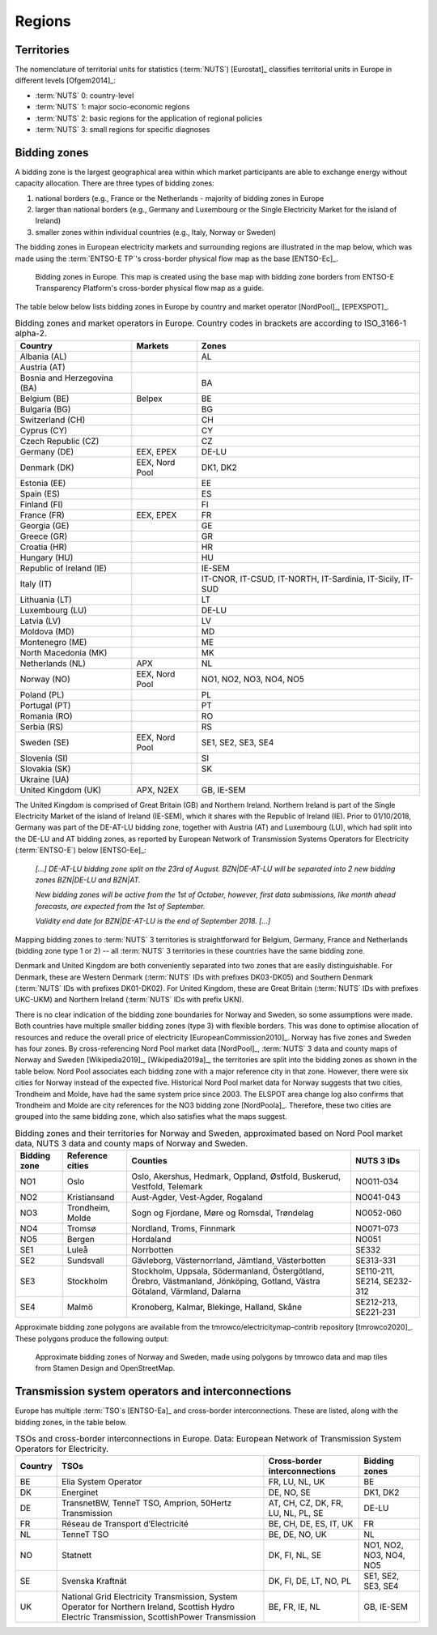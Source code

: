 Regions
=======

Territories
-----------

The nomenclature of territorial units for statistics (:term:`NUTS`) [Eurostat]_ classifies territorial units in Europe in different levels [Ofgem2014]_:

- :term:`NUTS` 0: country-level
- :term:`NUTS` 1: major socio-economic regions
- :term:`NUTS` 2: basic regions for the application of regional policies
- :term:`NUTS` 3: small regions for specific diagnoses

Bidding zones
-------------

A bidding zone is the largest geographical area within which market participants are able to exchange energy without capacity allocation. There are three types of bidding zones:

1. national borders (e.g., France or the Netherlands - majority of bidding zones in Europe
2. larger than national borders (e.g., Germany and Luxembourg or the Single Electricity Market for the island of Ireland)
3. smaller zones within individual countries (e.g., Italy, Norway or Sweden)

The bidding zones in European electricity markets and surrounding regions are illustrated in the map below, which was made using the :term:`ENTSO-E TP`'s cross-border physical flow map as the base [ENTSO-Ec]_.

.. figure:: ../images/market-map-entsoe.png
   :alt: Bidding zones in Europe. This map is created using the base map with bidding zone borders from ENTSO-E Transparency Platform's cross-border physical flow map as a guide.

   Bidding zones in Europe. This map is created using the base map with bidding zone borders from ENTSO-E Transparency Platform's cross-border physical flow map as a guide.

The table below below lists bidding zones in Europe by country and market operator [NordPool]_, [EPEXSPOT]_.

.. table:: Bidding zones and market operators in Europe. Country codes in brackets are according to ISO_3166-1 alpha-2.

   +-----------------+-----------------+-----------------+
   | Country         | Markets         | Zones           |
   +=================+=================+=================+
   | Albania (AL)    |                 | AL              |
   +-----------------+-----------------+-----------------+
   | Austria (AT)    |                 |                 |
   +-----------------+-----------------+-----------------+
   | Bosnia and      |                 | BA              |
   | Herzegovina     |                 |                 |
   | (BA)            |                 |                 |
   +-----------------+-----------------+-----------------+
   | Belgium (BE)    | Belpex          | BE              |
   +-----------------+-----------------+-----------------+
   | Bulgaria (BG)   |                 | BG              |
   +-----------------+-----------------+-----------------+
   | Switzerland     |                 | CH              |
   | (CH)            |                 |                 |
   +-----------------+-----------------+-----------------+
   | Cyprus (CY)     |                 | CY              |
   +-----------------+-----------------+-----------------+
   | Czech Republic  |                 | CZ              |
   | (CZ)            |                 |                 |
   +-----------------+-----------------+-----------------+
   | Germany (DE)    | EEX, EPEX       | DE-LU           |
   +-----------------+-----------------+-----------------+
   | Denmark (DK)    | EEX, Nord Pool  | DK1, DK2        |
   +-----------------+-----------------+-----------------+
   | Estonia (EE)    |                 | EE              |
   +-----------------+-----------------+-----------------+
   | Spain (ES)      |                 | ES              |
   +-----------------+-----------------+-----------------+
   | Finland (FI)    |                 | FI              |
   +-----------------+-----------------+-----------------+
   | France (FR)     | EEX, EPEX       | FR              |
   +-----------------+-----------------+-----------------+
   | Georgia (GE)    |                 | GE              |
   +-----------------+-----------------+-----------------+
   | Greece (GR)     |                 | GR              |
   +-----------------+-----------------+-----------------+
   | Croatia (HR)    |                 | HR              |
   +-----------------+-----------------+-----------------+
   | Hungary (HU)    |                 | HU              |
   +-----------------+-----------------+-----------------+
   | Republic of     |                 | IE-SEM          |
   | Ireland (IE)    |                 |                 |
   +-----------------+-----------------+-----------------+
   | Italy (IT)      |                 | IT-CNOR,        |
   |                 |                 | IT-CSUD,        |
   |                 |                 | IT-NORTH,       |
   |                 |                 | IT-Sardinia,    |
   |                 |                 | IT-Sicily,      |
   |                 |                 | IT-SUD          |
   +-----------------+-----------------+-----------------+
   | Lithuania (LT)  |                 | LT              |
   +-----------------+-----------------+-----------------+
   | Luxembourg (LU) |                 | DE-LU           |
   +-----------------+-----------------+-----------------+
   | Latvia (LV)     |                 | LV              |
   +-----------------+-----------------+-----------------+
   | Moldova (MD)    |                 | MD              |
   +-----------------+-----------------+-----------------+
   | Montenegro (ME) |                 | ME              |
   +-----------------+-----------------+-----------------+
   | North Macedonia |                 | MK              |
   | (MK)            |                 |                 |
   +-----------------+-----------------+-----------------+
   | Netherlands     | APX             | NL              |
   | (NL)            |                 |                 |
   +-----------------+-----------------+-----------------+
   | Norway (NO)     | EEX, Nord Pool  | NO1, NO2, NO3,  |
   |                 |                 | NO4, NO5        |
   +-----------------+-----------------+-----------------+
   | Poland (PL)     |                 | PL              |
   +-----------------+-----------------+-----------------+
   | Portugal (PT)   |                 | PT              |
   +-----------------+-----------------+-----------------+
   | Romania (RO)    |                 | RO              |
   +-----------------+-----------------+-----------------+
   | Serbia (RS)     |                 | RS              |
   +-----------------+-----------------+-----------------+
   | Sweden (SE)     | EEX, Nord Pool  | SE1, SE2, SE3,  |
   |                 |                 | SE4             |
   +-----------------+-----------------+-----------------+
   | Slovenia (SI)   |                 | SI              |
   +-----------------+-----------------+-----------------+
   | Slovakia (SK)   |                 | SK              |
   +-----------------+-----------------+-----------------+
   | Ukraine (UA)    |                 |                 |
   +-----------------+-----------------+-----------------+
   | United Kingdom  | APX, N2EX       | GB, IE-SEM      |
   | (UK)            |                 |                 |
   +-----------------+-----------------+-----------------+

The United Kingdom is comprised of Great Britain (GB) and Northern Ireland. Northern Ireland is part of the Single Electricity Market of the island of Ireland (IE-SEM), which it shares with the Republic of Ireland (IE). Prior to 01/10/2018, Germany was part of the DE-AT-LU bidding zone, together with Austria (AT) and Luxembourg (LU), which had split into the DE-LU and AT bidding zones, as reported by European Network of Transmission Systems Operators for Electricity (:term:`ENTSO-E`) below [ENTSO-Ee]_:

   *[...] DE-AT-LU bidding zone split on the 23rd of August. BZN|DE-AT-LU will be separated into 2 new bidding zones BZN|DE-LU and BZN|AT.*

   *New bidding zones will be active from the 1st of October, however, first data submissions, like month ahead forecasts, are expected from the 1st of September.*

   *Validity end date for BZN|DE-AT-LU is the end of September 2018. [...]*

Mapping bidding zones to :term:`NUTS` 3 territories is straightforward for Belgium, Germany, France and Netherlands (bidding zone type 1 or 2) -- all :term:`NUTS` 3 territories in these countries have the same bidding zone.

Denmark and United Kingdom are both conveniently separated into two zones that are easily distinguishable. For Denmark, these are Western Denmark (:term:`NUTS` IDs with prefixes DK03-DK05) and Southern Denmark (:term:`NUTS` IDs with prefixes DK01-DK02). For United Kingdom, these are Great Britain (:term:`NUTS` IDs with prefixes UKC-UKM) and Northern Ireland (:term:`NUTS` IDs with prefix UKN).

There is no clear indication of the bidding zone boundaries for Norway and Sweden, so some assumptions were made. Both countries have multiple smaller bidding zones (type 3) with flexible borders. This was done to optimise allocation of resources and reduce the overall price of electricity [EuropeanCommission2010]_. Norway has five zones and Sweden has four zones. By cross-referencing Nord Pool market data [NordPool]_, :term:`NUTS` 3 data and county maps of Norway and Sweden [Wikipedia2019]_, [Wikipedia2019a]_, the territories are split into the bidding zones as shown in the table below. Nord Pool associates each bidding zone with a major reference city in that zone. However, there were six cities for Norway instead of the expected five. Historical Nord Pool market data for Norway suggests that two cities, Trondheim and Molde, have had the same system price since 2003. The ELSPOT area change log also confirms that Trondheim and Molde are city references for the NO3 bidding zone [NordPoola]_. Therefore, these two cities are grouped into the same bidding zone, which also satisfies what the maps suggest.

.. table:: Bidding zones and their territories for Norway and Sweden, approximated based on Nord Pool market data, NUTS 3 data and county maps of Norway and Sweden.

   +-----------------+-----------------+-----------------+-----------------+
   | Bidding         | Reference       | Counties        | NUTS 3 IDs      |
   | zone            | cities          |                 |                 |
   +=================+=================+=================+=================+
   | NO1             | Oslo            | Oslo, Akershus, | NO011-034       |
   |                 |                 | Hedmark,        |                 |
   |                 |                 | Oppland,        |                 |
   |                 |                 | Østfold,        |                 |
   |                 |                 | Buskerud,       |                 |
   |                 |                 | Vestfold,       |                 |
   |                 |                 | Telemark        |                 |
   +-----------------+-----------------+-----------------+-----------------+
   | NO2             | Kristiansand    | Aust-Agder,     | NO041-043       |
   |                 |                 | Vest-Agder,     |                 |
   |                 |                 | Rogaland        |                 |
   +-----------------+-----------------+-----------------+-----------------+
   | NO3             | Trondheim,      | Sogn og         | NO052-060       |
   |                 | Molde           | Fjordane, Møre  |                 |
   |                 |                 | og Romsdal,     |                 |
   |                 |                 | Trøndelag       |                 |
   +-----------------+-----------------+-----------------+-----------------+
   | NO4             | Tromsø          | Nordland,       | NO071-073       |
   |                 |                 | Troms, Finnmark |                 |
   +-----------------+-----------------+-----------------+-----------------+
   | NO5             | Bergen          | Hordaland       | NO051           |
   +-----------------+-----------------+-----------------+-----------------+
   | SE1             | Luleå           | Norrbotten      | SE332           |
   +-----------------+-----------------+-----------------+-----------------+
   | SE2             | Sundsvall       | Gävleborg,      | SE313-331       |
   |                 |                 | Västernorrland, |                 |
   |                 |                 | Jämtland,       |                 |
   |                 |                 | Västerbotten    |                 |
   +-----------------+-----------------+-----------------+-----------------+
   | SE3             | Stockholm       | Stockholm,      | SE110-211,      |
   |                 |                 | Uppsala,        | SE214,          |
   |                 |                 | Södermanland,   | SE232-312       |
   |                 |                 | Östergötland,   |                 |
   |                 |                 | Örebro,         |                 |
   |                 |                 | Västmanland,    |                 |
   |                 |                 | Jönköping,      |                 |
   |                 |                 | Gotland, Västra |                 |
   |                 |                 | Götaland,       |                 |
   |                 |                 | Värmland,       |                 |
   |                 |                 | Dalarna         |                 |
   +-----------------+-----------------+-----------------+-----------------+
   | SE4             | Malmö           | Kronoberg,      | SE212-213,      |
   |                 |                 | Kalmar,         | SE221-231       |
   |                 |                 | Blekinge,       |                 |
   |                 |                 | Halland, Skåne  |                 |
   +-----------------+-----------------+-----------------+-----------------+

Approximate bidding zone polygons are available from the tmrowco/electricitymap-contrib repository [tmrowco2020]_. These polygons produce the following output:

.. figure:: ../images/bzn_no-se.png
   :alt: Approximate bidding zones of Norway and Sweden, made using polygons by tmrowco data and map tiles from Stamen Design and OpenStreetMap.

   Approximate bidding zones of Norway and Sweden, made using polygons by tmrowco data and map tiles from Stamen Design and OpenStreetMap.

Transmission system operators and interconnections
--------------------------------------------------

Europe has multiple :term:`TSO`\s [ENTSO-Ea]_ and cross-border interconnections. These are listed, along with the bidding zones, in the table below.

.. table:: TSOs and cross-border interconnections in Europe. Data: European Network of Transmission System Operators for Electricity.

   +--------------------+--------------------+--------------------+--------------------+
   | Country            | TSOs               | Cross-border       | Bidding            |
   |                    |                    | interconnections   | zones              |
   +====================+====================+====================+====================+
   | BE                 | Elia System        | FR, LU, NL, UK     | BE                 |
   |                    | Operator           |                    |                    |
   +--------------------+--------------------+--------------------+--------------------+
   | DK                 | Energinet          | DE, NO, SE         | DK1, DK2           |
   +--------------------+--------------------+--------------------+--------------------+
   | DE                 | TransnetBW,        | AT, CH, CZ, DK,    | DE-LU              |
   |                    | TenneT TSO,        | FR, LU, NL, PL,    |                    |
   |                    | Amprion,           | SE                 |                    |
   |                    | 50Hertz            |                    |                    |
   |                    | Transmission       |                    |                    |
   +--------------------+--------------------+--------------------+--------------------+
   | FR                 | Réseau de          | BE, CH, DE, ES,    | FR                 |
   |                    | Transport          | IT, UK             |                    |
   |                    | d’Electricité      |                    |                    |
   +--------------------+--------------------+--------------------+--------------------+
   | NL                 | TenneT TSO         | BE, DE, NO, UK     | NL                 |
   +--------------------+--------------------+--------------------+--------------------+
   | NO                 | Statnett           | DK, FI, NL, SE     | NO1, NO2, NO3,     |
   |                    |                    |                    | NO4, NO5           |
   +--------------------+--------------------+--------------------+--------------------+
   | SE                 | Svenska            | DK, FI, DE, LT,    | SE1, SE2, SE3,     |
   |                    | Kraftnät           | NO, PL             | SE4                |
   +--------------------+--------------------+--------------------+--------------------+
   | UK                 | National Grid      | BE, FR, IE, NL     | GB, IE-SEM         |
   |                    | Electricity        |                    |                    |
   |                    | Transmission,      |                    |                    |
   |                    | System Operator    |                    |                    |
   |                    | for Northern       |                    |                    |
   |                    | Ireland,           |                    |                    |
   |                    | Scottish Hydro     |                    |                    |
   |                    | Electric           |                    |                    |
   |                    | Transmission,      |                    |                    |
   |                    | ScottishPower      |                    |                    |
   |                    | Transmission       |                    |                    |
   +--------------------+--------------------+--------------------+--------------------+
